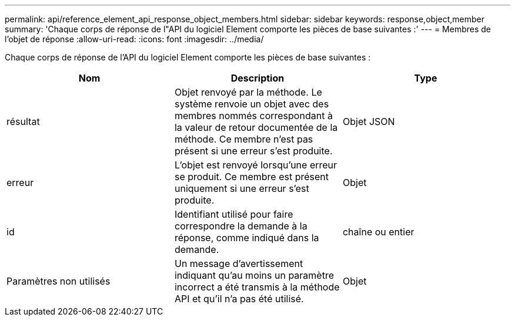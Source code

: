 ---
permalink: api/reference_element_api_response_object_members.html 
sidebar: sidebar 
keywords: response,object,member 
summary: 'Chaque corps de réponse de l"API du logiciel Element comporte les pièces de base suivantes :' 
---
= Membres de l'objet de réponse
:allow-uri-read: 
:icons: font
:imagesdir: ../media/


[role="lead"]
Chaque corps de réponse de l'API du logiciel Element comporte les pièces de base suivantes :

|===
| Nom | Description | Type 


 a| 
résultat
 a| 
Objet renvoyé par la méthode. Le système renvoie un objet avec des membres nommés correspondant à la valeur de retour documentée de la méthode. Ce membre n'est pas présent si une erreur s'est produite.
 a| 
Objet JSON



 a| 
erreur
 a| 
L'objet est renvoyé lorsqu'une erreur se produit. Ce membre est présent uniquement si une erreur s'est produite.
 a| 
Objet



 a| 
id
 a| 
Identifiant utilisé pour faire correspondre la demande à la réponse, comme indiqué dans la demande.
 a| 
chaîne ou entier



 a| 
Paramètres non utilisés
 a| 
Un message d'avertissement indiquant qu'au moins un paramètre incorrect a été transmis à la méthode API et qu'il n'a pas été utilisé.
 a| 
Objet

|===